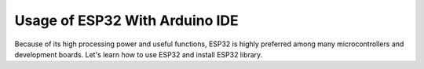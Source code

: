Usage of ESP32 With Arduino IDE
=================================

Because of its high processing power and useful functions, ESP32 is highly preferred among many microcontrollers and development boards. Let's learn how to use ESP32 and install ESP32 library.





